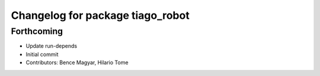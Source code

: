^^^^^^^^^^^^^^^^^^^^^^^^^^^^^^^^^
Changelog for package tiago_robot
^^^^^^^^^^^^^^^^^^^^^^^^^^^^^^^^^

Forthcoming
-----------
* Update run-depends
* Initial commit
* Contributors: Bence Magyar, Hilario Tome
